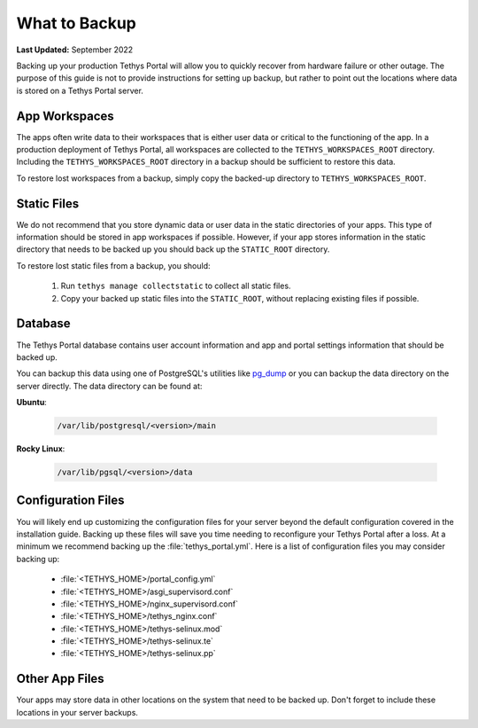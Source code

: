 .. _production_backup:

**************
What to Backup
**************

**Last Updated:** September 2022

Backing up your production Tethys Portal will allow you to quickly recover from hardware failure or other outage. The purpose of this guide is not to provide instructions for setting up backup, but rather to point out the locations where data is stored on a Tethys Portal server.

App Workspaces
==============

The apps often write data to their workspaces that is either user data or critical to the functioning of the app. In a production deployment of Tethys Portal, all workspaces are collected to the ``TETHYS_WORKSPACES_ROOT`` directory. Including the ``TETHYS_WORKSPACES_ROOT`` directory in a backup should be sufficient to restore this data.

To restore lost workspaces from a backup, simply copy the backed-up directory to ``TETHYS_WORKSPACES_ROOT``.


Static Files
============

We do not recommend that you store dynamic data or user data in the static directories of your apps. This type of information should be stored in app workspaces if possible. However, if your app stores information in the static directory that needs to be backed up you should back up the ``STATIC_ROOT`` directory.

To restore lost static files from a backup, you should:

    1. Run ``tethys manage collectstatic`` to collect all static files.
    2. Copy your backed up static files into the ``STATIC_ROOT``, without replacing existing files if possible.


Database
========

The Tethys Portal database contains user account information and app and portal settings information that should be backed up.

You can backup this data using one of PostgreSQL's utilities like `pg_dump <https://www.postgresql.org/docs/12/app-pgdump.html>`_ or you can backup the data directory on the server directly. The data directory can be found at:

**Ubuntu**:

    .. code-block:: bash
    
        /var/lib/postgresql/<version>/main

**Rocky Linux**:

    .. code-block:: bash
    
        /var/lib/pgsql/<version>/data


Configuration Files
===================

You will likely end up customizing the configuration files for your server beyond the default configuration covered in the installation guide. Backing up these files will save you time needing to reconfigure your Tethys Portal after a loss. At a minimum we recommend backing up the :file:`tethys_portal.yml`. Here is a list of configuration files you may consider backing up:

    * :file:`<TETHYS_HOME>/portal_config.yml`
    * :file:`<TETHYS_HOME>/asgi_supervisord.conf`
    * :file:`<TETHYS_HOME>/nginx_supervisord.conf`
    * :file:`<TETHYS_HOME>/tethys_nginx.conf`
    * :file:`<TETHYS_HOME>/tethys-selinux.mod`
    * :file:`<TETHYS_HOME>/tethys-selinux.te`
    * :file:`<TETHYS_HOME>/tethys-selinux.pp`


Other App Files
===============

Your apps may store data in other locations on the system that need to be backed up. Don't forget to include these locations in your server backups.